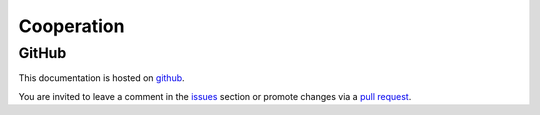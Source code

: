 Cooperation
===========

.. _cooperation:

GitHub
------

This documentation is hosted on `github <https://github.com/rawdlite/audio-doc>`_.

You are invited to leave a comment in the `issues <https://github.com/rawdlite/audio-doc/issues>`_ section or promote changes via a `pull request <https://github.com/rawdlite/audio-doc/pulls>`_.


